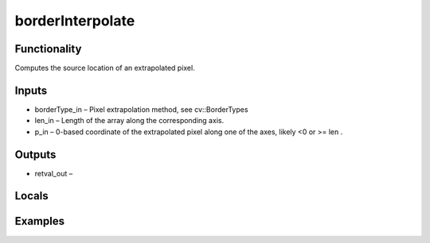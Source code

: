 borderInterpolate
=================


Functionality
-------------
Computes the source location of an extrapolated pixel.


Inputs
------
- borderType_in – Pixel extrapolation method, see cv::BorderTypes
- len_in – Length of the array along the corresponding axis.
- p_in – 0-based coordinate of the extrapolated pixel along one of the axes, likely <0 or >= len .


Outputs
-------
- retval_out – 


Locals
------


Examples
--------


